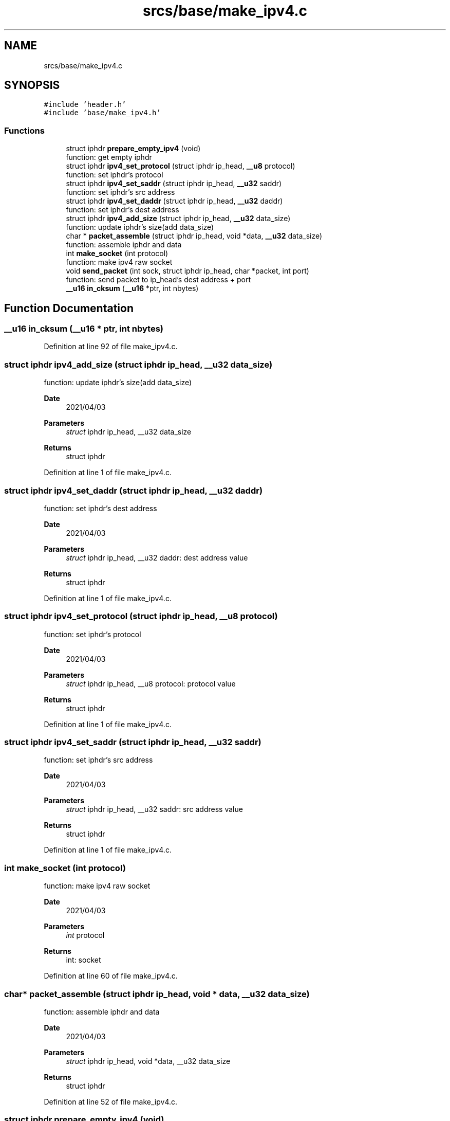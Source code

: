 .TH "srcs/base/make_ipv4.c" 3 "Tue Apr 13 2021" "Version v1.0" "ddos_util" \" -*- nroff -*-
.ad l
.nh
.SH NAME
srcs/base/make_ipv4.c
.SH SYNOPSIS
.br
.PP
\fC#include 'header\&.h'\fP
.br
\fC#include 'base/make_ipv4\&.h'\fP
.br

.SS "Functions"

.in +1c
.ti -1c
.RI "struct iphdr \fBprepare_empty_ipv4\fP (void)"
.br
.RI "function: get empty iphdr "
.ti -1c
.RI "struct iphdr \fBipv4_set_protocol\fP (struct iphdr ip_head, \fB__u8\fP protocol)"
.br
.RI "function: set iphdr's protocol "
.ti -1c
.RI "struct iphdr \fBipv4_set_saddr\fP (struct iphdr ip_head, \fB__u32\fP saddr)"
.br
.RI "function: set iphdr's src address "
.ti -1c
.RI "struct iphdr \fBipv4_set_daddr\fP (struct iphdr ip_head, \fB__u32\fP daddr)"
.br
.RI "function: set iphdr's dest address "
.ti -1c
.RI "struct iphdr \fBipv4_add_size\fP (struct iphdr ip_head, \fB__u32\fP data_size)"
.br
.RI "function: update iphdr's size(add data_size) "
.ti -1c
.RI "char * \fBpacket_assemble\fP (struct iphdr ip_head, void *data, \fB__u32\fP data_size)"
.br
.RI "function: assemble iphdr and data "
.ti -1c
.RI "int \fBmake_socket\fP (int protocol)"
.br
.RI "function: make ipv4 raw socket "
.ti -1c
.RI "void \fBsend_packet\fP (int sock, struct iphdr ip_head, char *packet, int port)"
.br
.RI "function: send packet to ip_head's dest address + port "
.ti -1c
.RI "\fB__u16\fP \fBin_cksum\fP (\fB__u16\fP *ptr, int nbytes)"
.br
.in -1c
.SH "Function Documentation"
.PP 
.SS "\fB__u16\fP in_cksum (\fB__u16\fP * ptr, int nbytes)"

.PP
Definition at line 92 of file make_ipv4\&.c\&.
.SS "struct iphdr ipv4_add_size (struct iphdr ip_head, \fB__u32\fP data_size)"

.PP
function: update iphdr's size(add data_size) 
.PP
\fBDate\fP
.RS 4
2021/04/03 
.RE
.PP
\fBParameters\fP
.RS 4
\fIstruct\fP iphdr ip_head, __u32 data_size 
.RE
.PP
\fBReturns\fP
.RS 4
struct iphdr 
.RE
.PP

.PP
Definition at line 1 of file make_ipv4\&.c\&.
.SS "struct iphdr ipv4_set_daddr (struct iphdr ip_head, \fB__u32\fP daddr)"

.PP
function: set iphdr's dest address 
.PP
\fBDate\fP
.RS 4
2021/04/03 
.RE
.PP
\fBParameters\fP
.RS 4
\fIstruct\fP iphdr ip_head, __u32 daddr: dest address value 
.RE
.PP
\fBReturns\fP
.RS 4
struct iphdr 
.RE
.PP

.PP
Definition at line 1 of file make_ipv4\&.c\&.
.SS "struct iphdr ipv4_set_protocol (struct iphdr ip_head, \fB__u8\fP protocol)"

.PP
function: set iphdr's protocol 
.PP
\fBDate\fP
.RS 4
2021/04/03 
.RE
.PP
\fBParameters\fP
.RS 4
\fIstruct\fP iphdr ip_head, __u8 protocol: protocol value 
.RE
.PP
\fBReturns\fP
.RS 4
struct iphdr 
.RE
.PP

.PP
Definition at line 1 of file make_ipv4\&.c\&.
.SS "struct iphdr ipv4_set_saddr (struct iphdr ip_head, \fB__u32\fP saddr)"

.PP
function: set iphdr's src address 
.PP
\fBDate\fP
.RS 4
2021/04/03 
.RE
.PP
\fBParameters\fP
.RS 4
\fIstruct\fP iphdr ip_head, __u32 saddr: src address value 
.RE
.PP
\fBReturns\fP
.RS 4
struct iphdr 
.RE
.PP

.PP
Definition at line 1 of file make_ipv4\&.c\&.
.SS "int make_socket (int protocol)"

.PP
function: make ipv4 raw socket 
.PP
\fBDate\fP
.RS 4
2021/04/03 
.RE
.PP
\fBParameters\fP
.RS 4
\fIint\fP protocol 
.RE
.PP
\fBReturns\fP
.RS 4
int: socket 
.RE
.PP

.PP
Definition at line 60 of file make_ipv4\&.c\&.
.SS "char* packet_assemble (struct iphdr ip_head, void * data, \fB__u32\fP data_size)"

.PP
function: assemble iphdr and data 
.PP
\fBDate\fP
.RS 4
2021/04/03 
.RE
.PP
\fBParameters\fP
.RS 4
\fIstruct\fP iphdr ip_head, void *data, __u32 data_size 
.RE
.PP
\fBReturns\fP
.RS 4
struct iphdr 
.RE
.PP

.PP
Definition at line 52 of file make_ipv4\&.c\&.
.SS "struct iphdr prepare_empty_ipv4 (void)"

.PP
function: get empty iphdr 
.PP
\fBDate\fP
.RS 4
2021/04/03 
.RE
.PP
\fBParameters\fP
.RS 4
\fIvoid\fP 
.RE
.PP
\fBReturns\fP
.RS 4
struct iphdr 
.RE
.PP

.PP
Definition at line 1 of file make_ipv4\&.c\&.
.SS "void send_packet (int sock, struct iphdr ip_head, char * packet, int port)"

.PP
function: send packet to ip_head's dest address + port 
.PP
\fBDate\fP
.RS 4
2021/04/03 
.RE
.PP
\fBParameters\fP
.RS 4
\fIint\fP sock, struct iphdr ip_head: dest's iphdr, char *packet: packet for send, int port: dest port 
.RE
.PP
\fBReturns\fP
.RS 4
void 
.RE
.PP

.PP
Definition at line 77 of file make_ipv4\&.c\&.
.SH "Author"
.PP 
Generated automatically by Doxygen for ddos_util from the source code\&.
